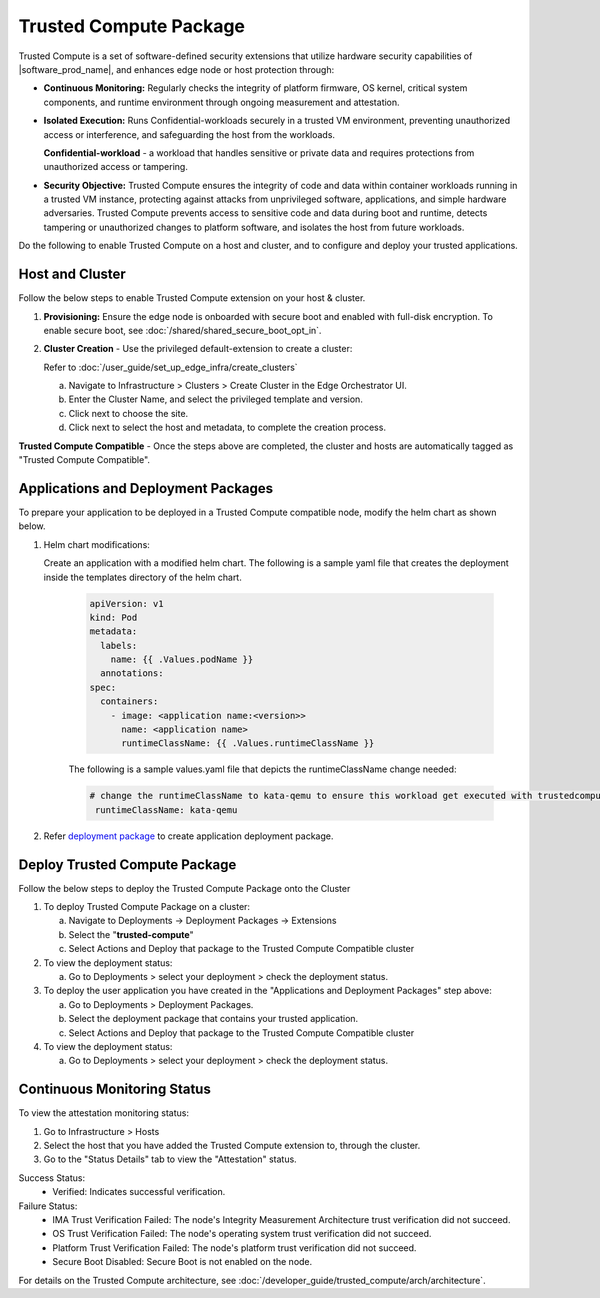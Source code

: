 Trusted Compute Package
=========================

Trusted Compute is a set of software-defined security extensions that utilize hardware security capabilities of |software_prod_name|, and enhances edge node or host protection through:

* **Continuous Monitoring:** Regularly checks the integrity of platform firmware, OS kernel, critical system components, and runtime environment through ongoing measurement and attestation.

* **Isolated Execution:** Runs Confidential-workloads securely in a trusted VM environment, preventing unauthorized access or interference, and safeguarding the host from the workloads.

  **Confidential-workload** - a workload that handles sensitive or private data and requires protections from unauthorized access or tampering.

* **Security Objective:** Trusted Compute ensures the integrity of code and data within container workloads running in a trusted VM instance, protecting against attacks from unprivileged software, applications, and simple hardware adversaries. Trusted Compute prevents access to sensitive code and data during boot and runtime, detects tampering or unauthorized changes to platform software, and isolates the host from future workloads.

Do the following to enable Trusted Compute on a host and cluster, and to configure and deploy your trusted applications.

Host and Cluster
~~~~~~~~~~~~~~~~

Follow the below steps to enable Trusted Compute extension on your host & cluster.

#. **Provisioning:** Ensure the edge node is onboarded with secure boot and enabled with full-disk encryption. To enable secure boot, see :doc:`/shared/shared_secure_boot_opt_in`.

#. **Cluster Creation** - Use the privileged default-extension to create a cluster:

   Refer to :doc:`/user_guide/set_up_edge_infra/create_clusters`

   a. Navigate to Infrastructure > Clusters > Create Cluster in the Edge Orchestrator UI.

   #. Enter the Cluster Name, and select the privileged template and version.

   #. Click next to choose the site.

   #. Click next to select the host and metadata, to complete the creation process.

**Trusted Compute Compatible** - Once the steps above are completed, the cluster and hosts are automatically tagged as "Trusted Compute Compatible".

Applications and Deployment Packages
~~~~~~~~~~~~~~~~~~~~~~~~~~~~~~~~~~~~

To prepare your application to be deployed in a Trusted Compute compatible node, modify the helm chart as shown below.

#. Helm chart modifications:

   Create an application with a modified helm chart. The following is a sample yaml file that creates the deployment inside the templates directory of the helm chart.

      .. code:: yaml

        apiVersion: v1
        kind: Pod
        metadata:
          labels:
            name: {{ .Values.podName }}
          annotations:
        spec:
          containers:
            - image: <application name:<version>>
              name: <application name>
              runtimeClassName: {{ .Values.runtimeClassName }}

      The following is a sample values.yaml file that depicts the runtimeClassName change needed:

      .. code:: yaml

          # change the runtimeClassName to kata-qemu to ensure this workload get executed with trustedcompute
           runtimeClassName: kata-qemu


#. Refer `deployment package <./../index>`__ to create application deployment package.

Deploy Trusted Compute Package
~~~~~~~~~~~~~~~~~~~~~~~~~~~~~~~

Follow the below steps to deploy the Trusted Compute Package onto the Cluster

#. To deploy Trusted Compute Package on a cluster:

   a. Navigate to Deployments -> Deployment Packages -> Extensions

   #. Select the "**trusted-compute**"

   #. Select Actions and Deploy that package to the Trusted Compute Compatible cluster

#. To view the deployment status:

   a. Go to Deployments > select your deployment > check the deployment status.

#. To deploy the user application you have created in the "Applications and Deployment Packages" step above:

   a. Go to Deployments > Deployment Packages.

   #. Select the deployment package that contains your trusted application.

   #. Select Actions and Deploy that package to the Trusted Compute Compatible cluster

#. To view the deployment status:

   a. Go to Deployments > select your deployment > check the deployment status.

Continuous Monitoring Status
~~~~~~~~~~~~~~~~~~~~~~~~~~~~

To view the attestation monitoring status:

#. Go to Infrastructure > Hosts

#. Select the host that you have added the Trusted Compute extension to, through the cluster.

#. Go to the "Status Details" tab to view the "Attestation" status.

Success Status:
  - Verified: Indicates successful verification.

Failure Status:
  - IMA Trust Verification Failed: The node's Integrity Measurement Architecture trust verification did not succeed.
  - OS Trust Verification Failed: The node's operating system trust verification did not succeed.
  - Platform Trust Verification Failed: The node's platform trust verification did not succeed.
  - Secure Boot Disabled: Secure Boot is not enabled on the node.


For details on the Trusted Compute architecture, see :doc:`/developer_guide/trusted_compute/arch/architecture`.
